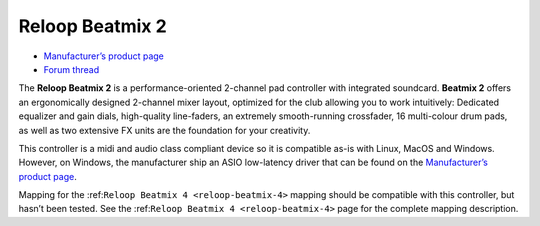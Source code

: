 Reloop Beatmix 2
================

-  `Manufacturer’s product page <http://www.reloop.com/reloop-beatmix-2>`__
-  `Forum thread <http://www.mixxx.org/forums/viewtopic.php?f=7&t=8428>`__

The **Reloop Beatmix 2** is a performance-oriented 2-channel pad controller with
integrated soundcard. **Beatmix 2** offers an ergonomically designed 2-channel
mixer layout, optimized for the club allowing you to work intuitively: Dedicated
equalizer and gain dials, high-quality line-faders, an extremely smooth-running
crossfader, 16 multi-colour drum pads, as well as two extensive FX units are the
foundation for your creativity.

This controller is a midi and audio class compliant device so it is compatible
as-is with Linux, MacOS and Windows. However, on Windows, the manufacturer ship
an ASIO low-latency driver that can be found on the `Manufacturer’s product
page <http://www.reloop.com/reloop-beatmix-4>`__.

Mapping for the :ref:``Reloop Beatmix 4 <reloop-beatmix-4>`` mapping should be
compatible with this controller, but hasn’t been tested. See the
:ref:``Reloop Beatmix 4 <reloop-beatmix-4>`` page for the complete mapping
description.
